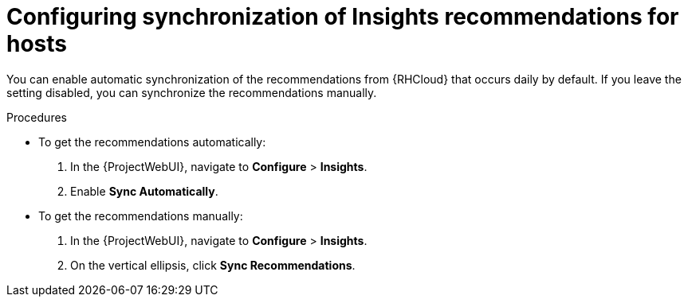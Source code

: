 [id="configuring_synchronization_of_insights_recommendations_for_hosts_{context}"]
= Configuring synchronization of Insights recommendations for hosts

You can enable automatic synchronization of the recommendations from {RHCloud} that occurs daily by default.
If you leave the setting disabled, you can synchronize the recommendations manually.

.Procedures
* To get the recommendations automatically:

. In the {ProjectWebUI}, navigate to *Configure* > *Insights*.
. Enable *Sync Automatically*.

* To get the recommendations manually:

. In the {ProjectWebUI}, navigate to *Configure* > *Insights*.
. On the vertical ellipsis, click *Sync Recommendations*.
